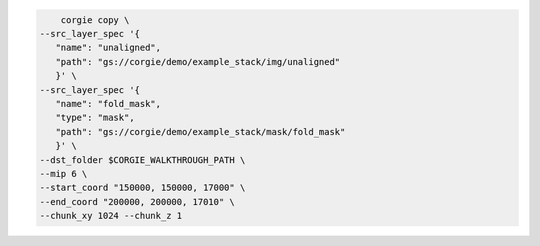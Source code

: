 .. code-block:: bash 

	corgie copy \
    --src_layer_spec '{
       "name": "unaligned",
       "path": "gs://corgie/demo/example_stack/img/unaligned"
       }' \
    --src_layer_spec '{
       "name": "fold_mask",
       "type": "mask",
       "path": "gs://corgie/demo/example_stack/mask/fold_mask"
       }' \
    --dst_folder $CORGIE_WALKTHROUGH_PATH \
    --mip 6 \
    --start_coord "150000, 150000, 17000" \
    --end_coord "200000, 200000, 17010" \
    --chunk_xy 1024 --chunk_z 1

